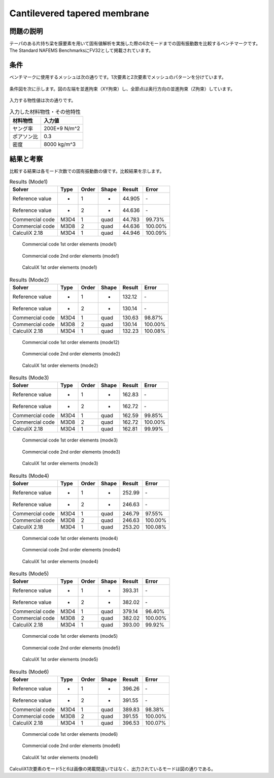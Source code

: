 Cantilevered tapered membrane
=============================

問題の説明
----------

テーパのある片持ち梁を膜要素を用いて固有値解析を実施した際の6次モードまでの固有振動数を比較するベンチマークです。The Standard NAFEMS BenchmarksにFV32として掲載されています。

条件
----

ベンチマークに使用するメッシュは次の通りです。1次要素と2次要素でメッシュのパターンを分けています。

.. figure:: cantilevered_tapered_membrane_mesh_LOE.png

.. figure:: cantilevered_tapered_membrane_mesh_HOE.png

条件図を次に示します。図の左端を並進拘束（XY拘束）し、全節点は奥行方向の並進拘束（Z拘束）しています。

.. figure:: cantilevered_tapered_membrane_bc.png

入力する物性値は次の通りです。

.. table:: 入力した材料物性・その他特性

   ========== =============
   材料物性   入力値
   ========== =============
   ヤング率   200E+9 N/m^2
   ポアソン比 0.3
   密度       8000 kg/m^3
   ========== =============

結果と考察
----------

比較する結果は各モード次数での固有振動数の値です。比較結果を示します。

.. table:: Results (Mode1)
   :widths: auto

   ================ ====== ====== ====== ======= ========
   Solver           Type   Order  Shape  Result  Error
   ================ ====== ====== ====== ======= ========
   Reference value  -      1      -      44.905  ‐ 
   Reference value  -      2      -      44.636  ‐ 
   Commercial code  M3D4   1      quad   44.783  99.73%
   Commercial code  M3D8   2      quad   44.636  100.00%
   CalculiX 2.18    M3D4   1      quad   44.946  100.09%
   ================ ====== ====== ====== ======= ========

.. figure:: cantilevered_tapered_membrane_commercial_order1_mode1.png

   Commercial code 1st order elements (mode1)

.. figure:: cantilevered_tapered_membrane_commercial_order2_mode1.png

   Commercial code 2nd order elements (mode1)

.. figure:: cantilevered_tapered_membrane_calculix_order1_mode1.png

   CalculiX 1st order elements (mode1)

.. table:: Results (Mode2)
   :widths: auto

   ================ ====== ====== ====== ======= ========
   Solver           Type   Order  Shape  Result  Error
   ================ ====== ====== ====== ======= ========
   Reference value  -      1      -      132.12  ‐ 
   Reference value  -      2      -      130.14  ‐ 
   Commercial code  M3D4   1      quad   130.63  98.87%
   Commercial code  M3D8   2      quad   130.14  100.00%
   CalculiX 2.18    M3D4   1      quad   132.23  100.08%
   ================ ====== ====== ====== ======= ========

.. figure:: cantilevered_tapered_membrane_commercial_order1_mode2.png

   Commercial code 1st order elements (mode12)

.. figure:: cantilevered_tapered_membrane_commercial_order2_mode2.png

   Commercial code 2nd order elements (mode2)

.. figure:: cantilevered_tapered_membrane_calculix_order1_mode2.png

   CalculiX 1st order elements (mode2)

.. table:: Results (Mode3)
   :widths: auto

   ================ ====== ====== ====== ======= ========
   Solver           Type   Order  Shape  Result  Error
   ================ ====== ====== ====== ======= ========
   Reference value  -      1      -      162.83  ‐ 
   Reference value  -      2      -      162.72  ‐ 
   Commercial code  M3D4   1      quad   162.59  99.85%
   Commercial code  M3D8   2      quad   162.72  100.00%
   CalculiX 2.18    M3D4   1      quad   162.81  99.99%
   ================ ====== ====== ====== ======= ========

.. figure:: cantilevered_tapered_membrane_commercial_order1_mode3.png

   Commercial code 1st order elements (mode3)

.. figure:: cantilevered_tapered_membrane_commercial_order2_mode3.png

   Commercial code 2nd order elements (mode3)

.. figure:: cantilevered_tapered_membrane_calculix_order1_mode3.png

   CalculiX 1st order elements (mode3)

.. table:: Results (Mode4)
   :widths: auto

   ================ ====== ====== ====== ======= ========
   Solver           Type   Order  Shape  Result  Error
   ================ ====== ====== ====== ======= ========
   Reference value  -      1      -      252.99  ‐ 
   Reference value  -      2      -      246.63  ‐ 
   Commercial code  M3D4   1      quad   246.79  97.55%
   Commercial code  M3D8   2      quad   246.63  100.00%
   CalculiX 2.18    M3D4   1      quad   253.20  100.08%
   ================ ====== ====== ====== ======= ========

.. figure:: cantilevered_tapered_membrane_commercial_order1_mode4.png

   Commercial code 1st order elements (mode4)

.. figure:: cantilevered_tapered_membrane_commercial_order2_mode4.png

   Commercial code 2nd order elements (mode4)

.. figure:: cantilevered_tapered_membrane_calculix_order1_mode4.png

   CalculiX 1st order elements (mode4)

.. table:: Results (Mode5)
   :widths: auto

   ================ ====== ====== ====== ======= ========
   Solver           Type   Order  Shape  Result  Error
   ================ ====== ====== ====== ======= ========
   Reference value  -      1      -      393.31  ‐ 
   Reference value  -      2      -      382.02  ‐ 
   Commercial code  M3D4   1      quad   379.14  96.40%
   Commercial code  M3D8   2      quad   382.02  100.00%
   CalculiX 2.18    M3D4   1      quad   393.00  99.92%
   ================ ====== ====== ====== ======= ========

.. figure:: cantilevered_tapered_membrane_commercial_order1_mode5.png

   Commercial code 1st order elements (mode5)

.. figure:: cantilevered_tapered_membrane_commercial_order2_mode5.png

   Commercial code 2nd order elements (mode5)

.. figure:: cantilevered_tapered_membrane_calculix_order1_mode5.png

   CalculiX 1st order elements (mode5)

.. table:: Results (Mode6)
   :widths: auto

   ================ ====== ====== ====== ======= ========
   Solver           Type   Order  Shape  Result  Error
   ================ ====== ====== ====== ======= ========
   Reference value  -      1      -      396.26  ‐ 
   Reference value  -      2      -      391.55  ‐ 
   Commercial code  M3D4   1      quad   389.83  98.38%
   Commercial code  M3D8   2      quad   391.55  100.00%
   CalculiX 2.18    M3D4   1      quad   396.53  100.07%
   ================ ====== ====== ====== ======= ========

.. figure:: cantilevered_tapered_membrane_commercial_order1_mode6.png

   Commercial code 1st order elements (mode6)

.. figure:: cantilevered_tapered_membrane_commercial_order2_mode6.png

   Commercial code 2nd order elements (mode6)

.. figure:: cantilevered_tapered_membrane_calculix_order1_mode6.png

   CalculiX 1st order elements (mode6)

CalculiX1次要素のモード5と6は画像の掲載間違いではなく、出力されているモードは図の通りである。